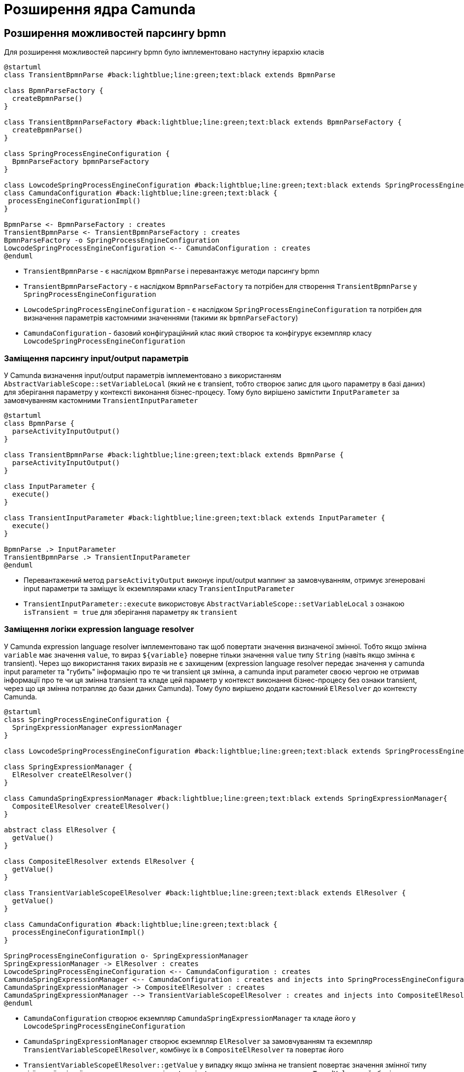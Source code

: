 = Розширення ядра Camunda

== Розширення можливостей парсингу bpmn

Для розширення можливостей парсингу bpmn було імплементовано наступну ієрархію класів

[plantuml,config,svg]
----
@startuml
class TransientBpmnParse #back:lightblue;line:green;text:black extends BpmnParse

class BpmnParseFactory {
  createBpmnParse()
}

class TransientBpmnParseFactory #back:lightblue;line:green;text:black extends BpmnParseFactory {
  createBpmnParse()
}

class SpringProcessEngineConfiguration {
  BpmnParseFactory bpmnParseFactory
}

class LowcodeSpringProcessEngineConfiguration #back:lightblue;line:green;text:black extends SpringProcessEngineConfiguration
class CamundaConfiguration #back:lightblue;line:green;text:black {
 processEngineConfigurationImpl()
}

BpmnParse <- BpmnParseFactory : creates
TransientBpmnParse <- TransientBpmnParseFactory : creates
BpmnParseFactory -o SpringProcessEngineConfiguration
LowcodeSpringProcessEngineConfiguration <-- CamundaConfiguration : creates
@enduml
----

- `TransientBpmnParse` - є наслідком `BpmnParse` і перевантажує методи парсингу bpmn
- `TransientBpmnParseFactory` - є наслідком `BpmnParseFactory` та потрібен для створення `TransientBpmnParse` у `SpringProcessEngineConfiguration`
- `LowcodeSpringProcessEngineConfiguration` - є наслідком `SpringProcessEngineConfiguration` та потрібен для визначення параметрів кастомними значеннями (такими як `bpmnParseFactory`)
- `CamundaConfiguration` - базовий конфігураційний клас який створює та конфігурує екземпляр класу `LowcodeSpringProcessEngineConfiguration`

=== Заміщення парсингу input/output параметрів

У Camunda визначення input/output параметрів імплементовано з використанням `AbstractVariableScope::setVariableLocal` (який не є transient, тобто створює запис для цього параметру в базі даних) для зберігання параметру у контексті виконання бізнес-процесу.
Тому було вирішено замістити `InputParameter` за замовчуванням кастомними `TransientInputParameter`

[plantuml,transient-input-params,svg]
----
@startuml
class BpmnParse {
  parseActivityInputOutput()
}

class TransientBpmnParse #back:lightblue;line:green;text:black extends BpmnParse {
  parseActivityInputOutput()
}

class InputParameter {
  execute()
}

class TransientInputParameter #back:lightblue;line:green;text:black extends InputParameter {
  execute()
}

BpmnParse .> InputParameter
TransientBpmnParse .> TransientInputParameter
@enduml
----

- Перевантажений метод `parseActivityOutput` виконує input/output маппинг за замовчуванням, отримує згенеровані input параметри та заміщує їх екземплярами класу `TransientInputParameter`
- `TransientInputParameter::execute` використовує `AbstractVariableScope::setVariableLocal` з ознакою `isTransient = true` для зберігання параметру як `transient`

=== Заміщення логіки expression language resolver

У Camunda expression language resolver імплементовано так щоб повертати значення визначеної змінної.
Тобто якщо змінна `variable` має значення `value`, то вираз `${variable}` поверне тільки значення `value` типу `String` (навіть якщо змінна є transient).
Через що використання таких виразів не є захищеним (expression language resolver передає значення у camunda input parameter та "губить" інформацію про те чи transient ця змінна, а camunda input parameter своєю чергою не отримав інформації про те чи ця змінна transient та кладе цей параметр у контекст виконання бізнес-процесу без ознаки transient, через що ця змінна потрапляє до бази даних Camunda).
Тому було вирішено додати кастомний `ElResolver` до контексту Camunda.

[plantuml,el-resolving,svg]
----
@startuml
class SpringProcessEngineConfiguration {
  SpringExpressionManager expressionManager
}

class LowcodeSpringProcessEngineConfiguration #back:lightblue;line:green;text:black extends SpringProcessEngineConfiguration

class SpringExpressionManager {
  ElResolver createElResolver()
}

class CamundaSpringExpressionManager #back:lightblue;line:green;text:black extends SpringExpressionManager{
  CompositeElResolver createElResolver()
}

abstract class ElResolver {
  getValue()
}

class CompositeElResolver extends ElResolver {
  getValue()
}

class TransientVariableScopeElResolver #back:lightblue;line:green;text:black extends ElResolver {
  getValue()
}

class CamundaConfiguration #back:lightblue;line:green;text:black {
  processEngineConfigurationImpl()
}

SpringProcessEngineConfiguration o- SpringExpressionManager
SpringExpressionManager -> ElResolver : creates
LowcodeSpringProcessEngineConfiguration <-- CamundaConfiguration : creates
CamundaSpringExpressionManager <-- CamundaConfiguration : creates and injects into SpringProcessEngineConfiguration
CamundaSpringExpressionManager -> CompositeElResolver : creates
CamundaSpringExpressionManager --> TransientVariableScopeElResolver : creates and injects into CompositeElResolver
@enduml
----

- `CamundaConfiguration` створює екземпляр `CamundaSpringExpressionManager` та кладе його у `LowcodeSpringProcessEngineConfiguration`
- `CamundaSpringExpressionManager` створює екземпляр `ElResolver` за замовчуванням та екземпляр `TransientVariableScopeElResolver`, комбінує їх в `CompositeElResolver` та повертає його
- `TransientVariableScopeElResolver::getValue` у випадку якщо змінна не transient повертає значення змінної типу цієї самої змінної, але у випадку якщо змінна transient, то повертає екземпляр класу `TypedValue` який зберігає ознаку transient.

[CAUTION]
Ці зміни спричинили зміни у самій expression language.
Відтепер якщо змінна є transient та потрібно повернути саме значення змінної у виразі то це можна зробити через `.value`.
Наприклад `${variable.toString()}` стане `${variable.value.toString()}`

== Можливість додати системні змінні до контексту виконання бізнес-процесу

Щоб можна було змінні з bpms-camunda-global-system-vars config-map додати до контексту виконання бізнес-процесу було імплементовано наступну ієрархію класів.

[plantuml,sys-vars,svg]
----
@startuml
class AbstractProcessEnginePlugin {
  preInit()
}

class CamundaEngineSystemVariablesSupportListenerPlugin #back:lightblue;line:green;text:black extends AbstractProcessEnginePlugin {
  preInit()
}

class AbstractBpmnParseListener {
  parseStartEvent()
}

class CamundaEngineSystemVariablesSupportListener #back:lightblue;line:green;text:black extends AbstractBpmnParseListener {
  parseStartEvent()
}

class CamundaProperties #back:lightblue;line:green;text:black {
  Map<String, String> systemVariables
}

CamundaEngineSystemVariablesSupportListenerPlugin -> CamundaEngineSystemVariablesSupportListener
CamundaEngineSystemVariablesSupportListener -> CamundaProperties
@enduml
----

- `CamundaProperties` містить список системних змінних
- `CamundaEngineSystemVariablesSupportListener` містить екземпляр класу `CamundaProperties` та у методі parseStartEvent додає системні змінні до контексту виконання бізнес-процесу
- `CamundaEngineSystemVariablesSupportListenerPlugin` додає екземпляр `CamundaEngineSystemVariablesSupportListener` до загального списку `preParseListeners` у Camunda

== Збереження токену ініціатора бізнес-процесу у transient змінній бізнес-процесу

Для збереження токену ініціатора бізнес-процесу було імплементовано наступну ієрархію класів.

[plantuml,initiator-token,svg]
----
@startuml
class AbstractBpmnParseListener {
  parseStartEvent()
}

class BpmSecuritySupportListener #back:lightblue;line:green;text:black extends AbstractBpmnParseListener {
  parseStartEvent()
}

interface ExecutionListener {
  notify(DelegateExecution)
}

class InitiatorTokenStartEventListener #back:lightblue;line:green;text:black implements ExecutionListener {
  void notify(DelegateExecution)
}

BpmSecuritySupportListener o- InitiatorTokenStartEventListener
@enduml
----

- `InitiatorTokenStartEventListener` бере об'єкт автентифікації з `SecurityContextHolder` та зберігає токен у контексті Camunda в якості transient змінної з ім'ям `initiator_access_token`
- `BpmSecuritySupportListener` містить екземпляр класу `InitiatorTokenStartEventListener` та у методі parseStartEvent додає цей об'єкт до загального списку `executionListeners` стартового івенту

[IMPORTANT]
--
Оскільки змінна `initiator_access_token` є transient змінною, то вона буде доступна тільки до наступного wait state (задачі користувача)
--

== Збереження даних про фактичного виконавця задачі в змінних процесу

Для збереження токену та ім'я користувача фактичного виконавця задачі було імплементовано наступну ієрархію класів.

[plantuml,completer-token,svg]
----
@startuml
class AbstractBpmnParseListener {
  parseUserTask()
}

class BpmSecuritySupportListener #back:lightblue;line:green;text:black extends AbstractBpmnParseListener {
  parseUserTask()
}

interface TaskListener {
  notify(DelegateTask)
}

class CompleterTaskEventListener #back:lightblue;line:green;text:black implements TaskListener {
  void notify(DelegateTask)
}

BpmSecuritySupportListener o- CompleterTaskEventListener
@enduml
----

- `CompleterTaskEventListener` бере об'єкт автентифікації з `SecurityContextHolder` та зберігає данні у контексті Camunda, а саме: ім'я користувача - в якості змінної з ім'ям `<task_id>_completer`, токен користувача - в якості transient змінної з ім'ям `<task_id>_completer_access_token`.
- `BpmSecuritySupportListener` містить екземпляр класу `CompleterTaskEventListener` та у методі parseUserTask додає цей об'єкт до загального списку `taskListeners` користувацьких задач.

[IMPORTANT]
--
Оскільки змінна `<task_id>_completer_access_token` є transient змінною, то вона буде доступна тільки до наступного wait state (задачі користувача).
--

== Збереження попередніх даних форми користувацьких задач у Ceph

Для Збереження попередніх даних форми користувацьких задач у Ceph було імплементовано наступну ієрархію класів

[plantuml,ceph-saving-listener,svg]
----
@startuml
class AbstractBpmnParseListener {
  parseUserTask()
}

class CamundaSystemVariablesSupportListener #back:lightblue;line:green;text:black extends AbstractBpmnParseListener {
  parseUserTask()
}

interface TaskListener {
  notify(DelegateTask)
}

class PutFormDataToCephTaskListener #back:lightblue;line:green;text:black implements TaskListener {
  void notify(DelegateTask)
}

CamundaSystemVariablesSupportListener o- PutFormDataToCephTaskListener
@enduml
----

- `PutFormDataToStorageTaskListener` бере інпут параметр задачі з ім'ям `userTaskInputFormDataPrepopulate` та зберігає його у Ceph під ключем що має відношення до користувацької задачі
- `StorageBpmnParseListener` містить екземпляр класу `PutFormDataToStorageTaskListener` та у методі `parseUserTask` додає цей об'єкт до загального списку `taskListeners` кожної користувацької задачі

[NOTE]
--
Якщо інпут параметр `userTaskInputFormDataPrepopulate` буде `null` або іншого від `SpinJsonNode` типу, то `PutFormDataToStorageTaskListener` не збереже його у Ceph
--

== Видалення файлів з Ceph перед завершенням бізнес-процесу

Для видалення файлів з Ceph було імплементовано наступну ієрархію класів

[plantuml,ceph-cleaner-listener,svg]
----
@startuml
class AbstractBpmnParseListener {
  parseEndEvent()
}

class CamundaSystemVariablesSupportListener #back:lightblue;line:green;text:black extends AbstractBpmnParseListener {
  parseEndEvent()
}

interface ExecutionListener {
  notify(DelegateExecution)
}

class FileCleanerEndEventListener #back:lightblue;line:green;text:black implements ExecutionListener {
  void notify(DelegateExecution)
}

CamundaSystemVariablesSupportListener o- FileCleanerEndEventListener
@enduml
----

- `FileCleanerEndEventListener` отримує ідентифікатор екземпляра бізнес-процесу та формує префікс формату `process/{processInstanceId}/` за яким отримує перелік ключів файлів збережених у Ceph, після чого видаляє файли за цим переліком.
- `StorageBpmnParseListener` містить екземпляр класу `FileCleanerEndEventListener` та у методі `parseEndEvent` додає цей об'єкт до загального списку `executionListeners` кінцевого івенту.

== Видалення користувацьких даних з Ceph перед завершенням бізнес-процесу

Для видалення користувацьких даних з Ceph було імплементовано наступну ієрархію класів

[plantuml,form_data_ceph-cleaner-listener,svg]
----
@startuml
class AbstractBpmnParseListener {
  parseEndEvent()
}

class CamundaSystemVariablesSupportListener #back:lightblue;line:green;text:black extends AbstractBpmnParseListener {
  parseEndEvent()
}

interface ExecutionListener {
  notify(DelegateExecution)
}

class FormDataCleanerEndEventListener #back:lightblue;line:green;text:black implements ExecutionListener {
  void notify(DelegateExecution)
}

CamundaSystemVariablesSupportListener o- FormDataCleanerEndEventListener
@enduml
----

- `FormDataCleanerEndEventListener` отримує ідентифікатор екземпляра бізнес-процесу та формує префікс формату `process/{processInstanceId}/` за яким отримує перелік ключів користувацьких даних збережених у Ceph, та додає до цього переліку ключ користувацьких даних стартової форми якщо він присутній, після чого видаляє дані за цим переліком.
- `StorageBpmnParseListener` містить екземпляр класу `FormDataCleanerEndEventListener` та у методі `parseEndEvent` додає цей об'єкт до загального списку `executionListeners` кінцевого івенту.

== Маппинг виключень на HTTP відповідь

У разі виникнення виключної ситуації Camunda маппить це виключення використовуючи `ExceptionMapper`

[plantuml,exception-mapping,svg]
----
@startuml
interface ExceptionMapper<Throwable> {
  toResponse()
}

class CamundaSystemExceptionMapper<SystemException> #back:lightblue;line:green;text:black implements ExceptionMapper {
  toResponse()
}

class CamundaRestExceptionMapper<RestException> #back:lightblue;line:green;text:black implements ExceptionMapper {
  toResponse()
}

class UserDataValidationExceptionMapper<ValidationException> #back:lightblue;line:green;text:black implements ExceptionMapper {
  toResponse()
}


class TaskAlreadyInCompletionExceptionMapper<TaskAlreadyInCompletionException> #back:lightblue;line:green;text:black implements ExceptionMapper {
  toResponse()
}

class RestException extends Throwable
class SystemException #back:lightgreen;line:green;text:black extends Throwable
class ValidationException #back:lightgreen;line:green;text:black extends Throwable
class TaskAlreadyInCompletionException #back:lightblue;line:green;text:black extends Throwable

ExceptionMapper .> Throwable
CamundaRestExceptionMapper .> RestException
CamundaSystemExceptionMapper .> SystemException
UserDataValidationExceptionMapper .> ValidationException
TaskAlreadyInCompletionExceptionMapper .> TaskAlreadyInCompletionException

CamundaRestExceptionMapper --[hidden]> CamundaSystemExceptionMapper
CamundaSystemExceptionMapper --[hidden]> UserDataValidationExceptionMapper
UserDataValidationExceptionMapper --[hidden]> TaskAlreadyInCompletionExceptionMapper
RestException --[hidden]> SystemException
SystemException --[hidden]> ValidationException
ValidationException --[hidden]> TaskAlreadyInCompletionException
@enduml
----

- `ExceptionMapper<Throwable>` інтерфейс який містить метод `toResponse`
- `CamundaRestExceptionMapper<RestException>` клас який маппить `RestException` на HTTP відповідь з HTTP статусом який міститься у `RestException` з тілом яке має наступну структуру

[source,json]
----
{
  "traceId" : "traceId",
  "code" : "code",
  "message" : "message",
  "localizedMessage" : "localizedMessage"
}
----

- `CamundaSystemExceptionMapper<SystemException>` - маппить `SystemException` на HTTP відповідь зі статусом 500 з тілом яке має наступну структуру

[source,json]
----
{
  "traceId" : "traceId",
  "code" : "code",
  "message" : "message",
  "localizedMessage" : "localizedMessage"
}
----

- `UserDataValidationExceptionMapper<ValidationException>` - маппить `ValidationException` на HTTP відповідь зі статусом 422 з тілом яке має наступну структуру

[source,json]
----
{
  "traceId" : "traceId",
  "code" : "code",
  "message" : "message",
  "details" : {
    "errors": [
      {
        "field": "fieldName",
        "value": "fieldValue",
        "message": "localizedMessage"
      }
    ]
  }
}
----

- `TaskAlreadyInCompletionExceptionMapper<TaskAlreadyInCompletionException>` - мапить `TaskAlreadyInCompletionException` на HTTP відповідь зі статусом 409 з тілом яке має наступну структуру

[source,json]
----
{
  "traceId" : "traceId",
  "code" : "code",
  "message" : "message",
  "localizedMessage" : "localizedMessage"
}
----

== Синхронізоване виконання задачі

Для того, щоб не можна було виконати одну й ту ж задачу кілька разів, була реалізована можливість синхронізації по бізнес-ключу.
Таким чином, наприклад, буде можливість виконувати декілька задач одразу, хоча не буде можливості виконувати одну й ту ж задачу в декілька потоків.

[plantuml,sychronization-by-id,svg]
----
@startuml
class SpringProcessEngineConfiguration {
  TaskService taskService
}

class LowcodeSpringProcessEngineConfiguration #back:lightblue;line:green;text:black extends SpringProcessEngineConfiguration

interface TaskService {
  void complete()
  void completeWithVariablesInReturn()
}

class TaskServiceImpl implements TaskService

class SynchronizedTaskServiceImpl #back:lightblue;line:green;text:black extends TaskServiceImpl {
  SynchronizationService synchronizationService
  void complete()
  void completeWithVariablesInReturn()
}

class SynchronizationService #back:lightblue;line:green; {
  Cache<Object, ReentrantLock> lockCache

  ReentrantLock getLock(Object key)
  void execute(Object key, Runnable runnable)
  R evaluate(Object key, Supplier<R> supplier)
  void executeOrThrow(Object key, Runnable runnable, Supplier<T extends Throwable> exceptionSupplier)
  R evaluateOrThrow(Object key, Supplier<R> supplier, Supplier<T extends Throwable> exceptionSupplier)
}

class CamundaConfiguration #back:lightblue;line:green;text:black {
  processEngineConfigurationImpl()
}

SpringProcessEngineConfiguration o- TaskService
LowcodeSpringProcessEngineConfiguration <-- CamundaConfiguration : creates
CamundaConfiguration o- SynchronizedTaskServiceImpl : injects into SpringProcessEngineConfiguration
SynchronizedTaskServiceImpl o- SynchronizationService
@enduml
----

Було реалізовано SynchronizationService який у собі має кеш локів з weak-reference ключами, де ключем є будь-який бізнес-ключ (наприклад `taskId`) а значенням є `ReentrantLock` пов'язаний з цим бізнес ключем. Таким чином, якщо 2 потоки будуть використовувати лок отриманий з кешу по одному й тому ж ключу водночас вони будуть синхронізовані, хоча будь-які інші потоки з іншими ключами будуть використовувати вже інші локи тому й не будуть заблоковані між собою.

.`SynchronizationService` надає наступні можливості:
- `ReentrantLock getLock(Object key)` -- повертає лок пов'язаний з бізнес-ключем `key` для самостійного використання
- `void execute(Object key, Runnable runnable)` -- бере лок пов'язаний з бізнес-ключем `key`, по ньому синхронізується, виконує `runnable.run()` та відпускає лок
- `R evaluate(Object key, Supplier<R> supplier)` -- бере лок пов'язаний з бізнес-ключем `key`, по ньому синхронізується, повертає результат `supplier.get()` та відпускає лок
- `void executeOrThrow(Object key, Runnable runnable, Supplier<T extends Throwable> exceptionSupplier)` -- бере лок пов'язаний з бізнес-ключем `key`, та намагається його заблокувати, якщо виходить заблокувати лок, то виконує `runnable.run()` та відпускає лок, інакше -- кидає виключення яке береться з `exceptionSupplier`
- `R evaluateOrThrow(Object key, Supplier<R> supplier, Supplier<T extends Throwable> exceptionSupplier)` -- бере лок пов'язаний з бізнес-ключем `key`, та намагається його заблокувати, якщо виходить заблокувати лок, то повертає результат отриманій з `supplier.get()` та відпускає лок, інакше -- кидає виключення яке береться з `exceptionSupplier`

[NOTE]
Таким чином пара методів `execute` та `evaluate` по одному й тому ж ключу буде виконувати `runnable.run()`/`supplier.get()` по черзі, а `executeOrThrow` та `evaluateOrThrow` "відказуються" їх виконувати якщо щось вже заблокувало потрібній лок.

Також було реалізовано `SynchronizedTaskServiceImpl` який розширює стандартний `TaskServiceImpl` та перевантажує методи `complete` та `completeWithVariablesInReturn` додаючи синхронізацію за `taskId` за допомогою `SynchronizationService` з використанням `executeOrThrow` та `evaluateOrThrow` відповідно.